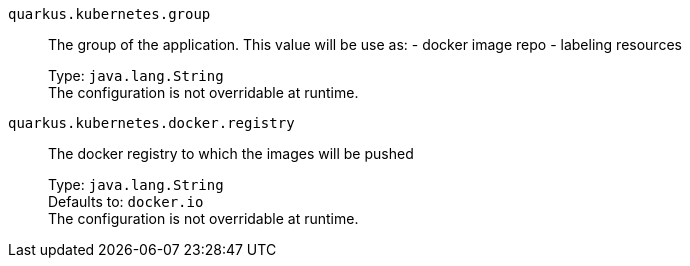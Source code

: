 
`quarkus.kubernetes.group`:: The group of the application. This value will be use as: - docker image repo - labeling resources
+
Type: `java.lang.String` +
The configuration is not overridable at runtime. 


`quarkus.kubernetes.docker.registry`:: The docker registry to which the images will be pushed
+
Type: `java.lang.String` +
Defaults to: `docker.io` +
The configuration is not overridable at runtime. 

